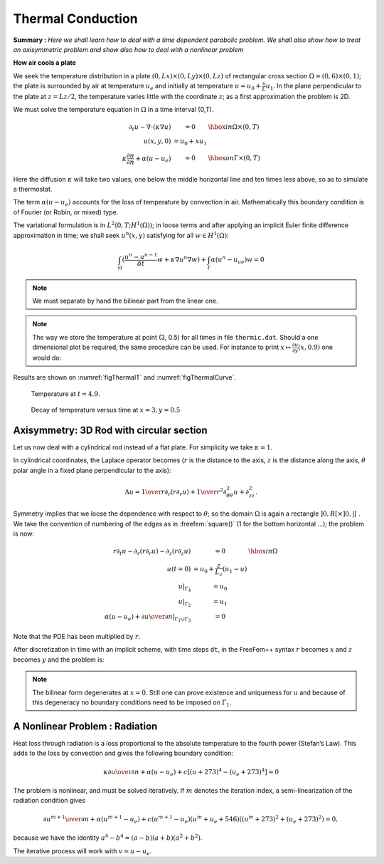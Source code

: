 .. role:: freefem(code)
    :language: freefem

.. _thermalConduction:

Thermal Conduction
==================

**Summary :**
*Here we shall learn how to deal with a time dependent parabolic problem.
We shall also show how to treat an axisymmetric problem and show also how to deal with a nonlinear problem*

**How air cools a plate**

We seek the temperature distribution in a plate :math:`(0,Lx)\times(0,Ly)\times(0,Lz)` of rectangular cross section :math:`\Omega=(0,6)\times(0,1)`; the plate is surrounded by air at temperature :math:`u_e` and initially at temperature :math:`u=u_0+\frac x L u_1`.
In the plane perpendicular to the plate at :math:`z=Lz/2`, the temperature varies little with the coordinate :math:`z`; as a first approximation the problem is 2D.

We must solve the temperature equation in :math:`\Omega` in a time interval (0,T).

.. math::
    \begin{array}{rcl}
        \partial_t u -\nabla\cdot(\kappa\nabla u) &= 0 & \hbox{ in } \Omega\times(0,T)\\
        u(x,y,0) &= u_0+x u_1 &\\
        \kappa\frac{\partial u}{\partial n} +\alpha(u-u_e) &= 0 & \hbox{ on } \Gamma\times(0,T)
    \end{array}

Here the diffusion :math:`\kappa` will take two values, one below the middle horizontal line and ten times less above, so as to simulate a thermostat.

The term :math:`\alpha(u-u_e)` accounts for the loss of temperature by convection in air.
Mathematically this boundary condition is of Fourier (or Robin, or mixed) type.

The variational formulation is in :math:`L^2(0,T;H^1(\Omega))`; in loose terms and after applying an implicit Euler finite difference approximation in time; we shall seek :math:`u^n(x,y)` satisfying for all :math:`w\in H^1(\Omega)`:

.. math::
   \int_\Omega(\frac{u^n-u^{n-1}}{\delta t} w + \kappa\nabla u^n\nabla w) +\int_\Gamma\alpha(u^n-u_ue)w=0

.. code-block:: freefem
   :linenos:

   // Parameters
   func u0 = 10. + 90.*x/6.;
   func k = 1.8*(y<0.5) + 0.2;
   real ue = 25.;
   real alpha=0.25;
   real T=5.;
   real dt=0.1 ;

   // Mesh
   mesh Th = square(30, 5, [6.*x,y]);

   // Fespace
   fespace Vh(Th, P1);
   Vh u=u0, v, uold;

   // Problem
   problem thermic(u, v)
       = int2d(Th)(
             u*v/dt
           + k*(
                 dx(u) * dx(v)
               + dy(u) * dy(v)
           )
       )
       + int1d(Th, 1, 3)(
             alpha*u*v
       )
       - int1d(Th, 1, 3)(
             alpha*ue*v
       )
       - int2d(Th)(
             uold*v/dt
       )
       + on(2, 4, u=u0)
       ;

   // Time iterations
   ofstream ff("thermic.dat");
   for(real t = 0; t < T; t += dt){
       uold = u; //equivalent to u^{n-1} = u^n
       thermic; //here the thermic problem is solved
       ff << u(3., 0.5) << endl;
       plot(u);
   }

.. note:: We must separate by hand the bilinear part from the linear one.

.. note:: The way we store the temperature at point (3, 0.5) for all times in file ``thermic.dat``.
   Should a one dimensional plot be required, the same procedure can be used. For instance to print :math:`x\mapsto \frac{\partial u}{\partial y}(x,0.9)` one would do:

   .. code-block:: freefem
      :linenos:

      for(int i = 0; i < 20; i++)
         cout << dy(u)(6.0*i/20.0,0.9) << endl;

Results are shown on :numref:`figThermalT` and :numref:`figThermalCurve`.

.. figure:: images/thermic.png
    :figclass: inline
    :figwidth: 49%
    :name: figThermalT

    Temperature at :math:`t=4.9`.

.. figure:: images/thermicvst.png
    :figclass: inline
    :figwidth: 49%
    :name: figThermalCurve

    Decay of temperature versus time at :math:`x=3, y=0.5`

Axisymmetry: 3D Rod with circular section
-----------------------------------------

Let us now deal with a cylindrical rod instead of a flat plate.
For simplicity we take :math:`\kappa=1`.

In cylindrical coordinates, the Laplace operator becomes (:math:`r` is the distance to the axis, :math:`z` is the distance along the axis, :math:`\theta` polar angle in a fixed plane perpendicular to the axis):

.. math::
   \Delta u = {1\over r}\partial _r(r\partial _r u) + {1\over r^2}\partial ^2_{\theta\theta} u
    + \partial ^2_{z z}.

Symmetry implies that we loose the dependence with respect to :math:`\theta`; so the domain :math:`\Omega` is again a rectangle :math:`]0,R[\times]0,|[` .
We take the convention of numbering of the edges as in :freefem:`square()` (1 for the bottom horizontal …); the problem is now:

.. math::
    \begin{array}{rcl}
        r\partial_t u-\partial _r(r\partial _r u) - \partial _z(r\partial _z u) &= 0 &\hbox{ in } \Omega\\
        u(t=0) &= u_0 + \frac z{L_z} (u_1-u)&\\
        u|_{\Gamma_4} &= u_0&\\
        u|_{\Gamma_2} &= u_1&\\
        \alpha(u-u_e) + {\partial u\over \partial n} |_{\Gamma_1\cup\Gamma_3} &= 0&
    \end{array}

Note that the PDE has been multiplied by :math:`r`.

After discretization in time with an implicit scheme, with time steps ``dt``, in the FreeFem++ syntax :math:`r` becomes :math:`x` and :math:`z` becomes :math:`y` and the problem is:

.. code-block:: freefem
   :linenos:

   problem thermaxi(u, v)
       = int2d(Th)(
             (u*v/dt + dx(u)*dx(v) + dy(u)*dy(v))*x
       )
       + int1d(Th, 3)(
             alpha*x*u*v
       )
       - int1d(Th, 3)(
             alpha*x*ue*v
       )
       - int2d(Th)(
             uold*v*x/dt
       )
       + on(2, 4, u=u0);

.. note:: The bilinear form degenerates at :math:`x=0`.
   Still one can prove existence and uniqueness for :math:`u` and because of this degeneracy no boundary conditions need to be imposed on :math:`\Gamma_1`.

A Nonlinear Problem : Radiation
-------------------------------

Heat loss through radiation is a loss proportional to the absolute temperature to the fourth power (Stefan’s Law).
This adds to the loss by convection and gives the following boundary condition:

.. math::
   \kappa{\partial u\over \partial n} +\alpha(u-u_e) + c[(u + 273)^4 - (u_e+273)^4] = 0

The problem is nonlinear, and must be solved iteratively.
If :math:`m` denotes the iteration index, a semi-linearization of the radiation condition gives

.. math::
   {\partial u^{m+1}\over \partial n} + \alpha(u^{m+1}-u_e)+ c(u^{m+1}-u_e)
   (u^m+u_e +546) ((u^m + 273)^2 + (u_e+273)^2) = 0,

because we have the identity :math:`a^4 - b^4 = (a-b)(a+b)(a^2+b^2)`.

The iterative process will work with :math:`v=u-u_e`.

.. code-block:: freefem
   :linenos:

   ...
   // Parameters
   real rad=1e-8;
   real uek=ue+273;

   // Mesh
   fespace Vh(Th, P1);
   Vh vold, w, v=u0-ue, b;

   // Problem
   problem thermradia(v, w)
       = int2d(Th)(
             v*w/dt
           + k*(dx(v) * dx(w) + dy(v) * dy(w))
       )
       + int1d(Th, 1, 3)(
             b*v*w
       )
       - int2d(Th)(
             vold*w/dt
       )
       + on(2, 4, v=u0-ue)
       ;

   for (real t=0;t<T;t+=dt){
       vold = v;
       for (int m = 0; m < 5; m++){
           b = alpha + rad * (v + 2*uek) * ((v+uek)^2 + uek^2);
           thermradia;
       }
   }
   vold = v+ue;

   // Plot
   plot(vold);
